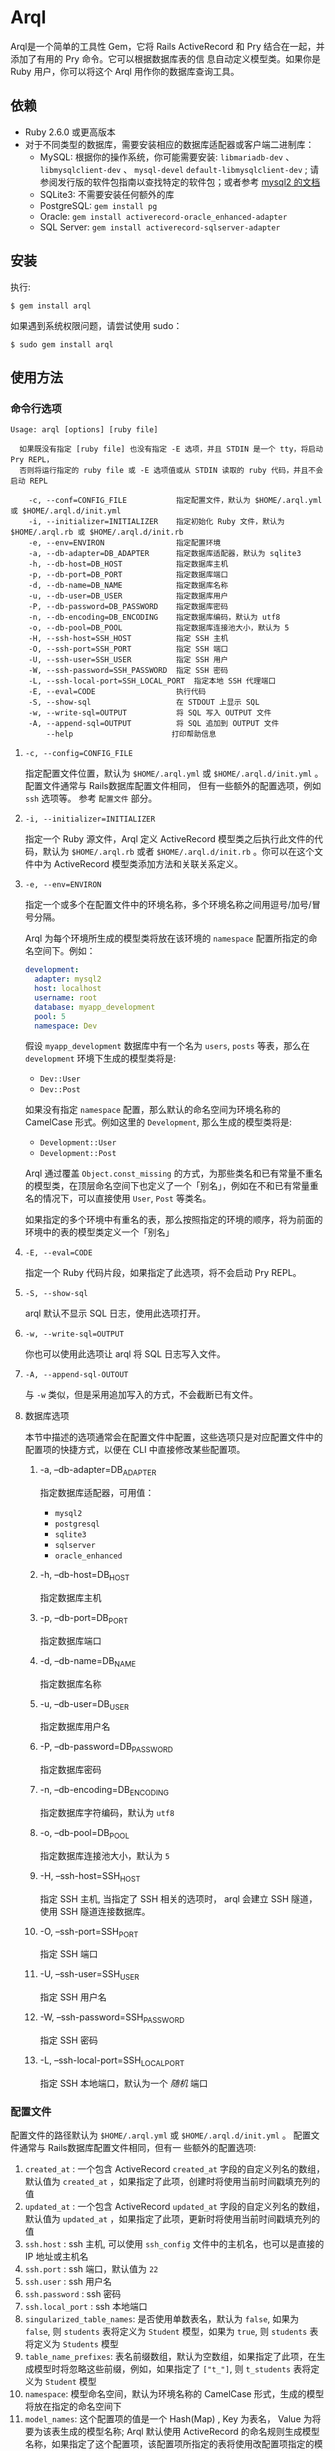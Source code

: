 * Arql
  
  Arql是一个简单的工具性 Gem，它将 Rails ActiveRecord 和 Pry 结合在一起，并添加了有用的 Pry 命令。它可以根据数据库表的信
  息自动定义模型类。如果你是 Ruby 用户，你可以将这个 Arql 用作你的数据库查询工具。

** 依赖
   
   + Ruby 2.6.0 或更高版本
   + 对于不同类型的数据库，需要安装相应的数据库适配器或客户端二进制库：
     - MySQL: 根据你的操作系统，你可能需要安装: =libmariadb-dev= 、 =libmysqlclient-dev= 、 =mysql-devel=
       =default-libmysqlclient-dev= ; 请参阅发行版的软件包指南以查找特定的软件包；或者参考 [[https://github.com/brianmario/mysql2][mysql2 的文档]]
     - SQLite3: 不需要安装任何额外的库
     - PostgreSQL: ~gem install pg~
     - Oracle: ~gem install activerecord-oracle_enhanced-adapter~
     - SQL Server: ~gem install activerecord-sqlserver-adapter~

** 安装
   
   执行:

   #+begin_example
   $ gem install arql
   #+end_example

   如果遇到系统权限问题，请尝试使用 sudo：

   #+begin_example
   $ sudo gem install arql
   #+end_example

** 使用方法
*** 命令行选项
    
    #+begin_example
    Usage: arql [options] [ruby file]

      如果既没有指定 [ruby file] 也没有指定 -E 选项，并且 STDIN 是一个 tty，将启动 Pry REPL，
      否则将运行指定的 ruby file 或 -E 选项值或从 STDIN 读取的 ruby 代码，并且不会启动 REPL

        -c, --conf=CONFIG_FILE           指定配置文件，默认为 $HOME/.arql.yml 或 $HOME/.arql.d/init.yml
        -i, --initializer=INITIALIZER    指定初始化 Ruby 文件，默认为 $HOME/.arql.rb 或 $HOME/.arql.d/init.rb
        -e, --env=ENVIRON                指定配置环境
        -a, --db-adapter=DB_ADAPTER      指定数据库适配器，默认为 sqlite3
        -h, --db-host=DB_HOST            指定数据库主机
        -p, --db-port=DB_PORT            指定数据库端口
        -d, --db-name=DB_NAME            指定数据库名称
        -u, --db-user=DB_USER            指定数据库用户
        -P, --db-password=DB_PASSWORD    指定数据库密码
        -n, --db-encoding=DB_ENCODING    指定数据库编码，默认为 utf8
        -o, --db-pool=DB_POOL            指定数据库连接池大小，默认为 5
        -H, --ssh-host=SSH_HOST          指定 SSH 主机
        -O, --ssh-port=SSH_PORT          指定 SSH 端口
        -U, --ssh-user=SSH_USER          指定 SSH 用户
        -W, --ssh-password=SSH_PASSWORD  指定 SSH 密码
        -L, --ssh-local-port=SSH_LOCAL_PORT  指定本地 SSH 代理端口
        -E, --eval=CODE                  执行代码
        -S, --show-sql                   在 STDOUT 上显示 SQL
        -w, --write-sql=OUTPUT           将 SQL 写入 OUTPUT 文件
        -A, --append-sql=OUTPUT          将 SQL 追加到 OUTPUT 文件
            --help                      打印帮助信息
    #+end_example

**** =-c, --config=CONFIG_FILE=
     
     指定配置文件位置，默认为 =$HOME/.arql.yml= 或 =$HOME/.arql.d/init.yml= 。 配置文件通常与 Rails数据库配置文件相同，
     但有一些额外的配置选项，例如 =ssh= 选项等。 参考 =配置文件= 部分。

**** =-i, --initializer=INITIALIZER=
     
     指定一个 Ruby 源文件，Arql 定义 ActiveRecord 模型类之后执行此文件的代码，默认为 =$HOME/.arql.rb= 或者
     =$HOME/.arql.d/init.rb= 。你可以在这个文件中为 ActiveRecord 模型类添加方法和关联关系定义。

**** =-e, --env=ENVIRON=
     
     指定一个或多个在配置文件中的环境名称，多个环境名称之间用逗号/加号/冒号分隔。

     Arql 为每个环境所生成的模型类将放在该环境的 =namespace= 配置所指定的命名空间下。例如：

     #+BEGIN_SRC yaml
       development:
         adapter: mysql2
         host: localhost
         username: root
         database: myapp_development
         pool: 5
         namespace: Dev
     #+END_SRC

     假设 =myapp_development= 数据库中有一个名为 =users=, =posts= 等表，那么在 =development= 环境下生成的模型类将是:

     + =Dev::User=
     + =Dev::Post=
     
     如果没有指定 =namespace= 配置，那么默认的命名空间为环境名称的 CamelCase 形式。例如这里的 =Development=, 那么生成的模型类将是:

      + =Development::User=
      + =Development::Post=

     Arql 通过覆盖 =Object.const_missing= 的方式，为那些类名和已有常量不重名的模型类，在顶层命名空间下也定义了一个「别名」，例如在不和已有常量重名的情况下，可以直接使用 =User=, =Post= 等类名。

     如果指定的多个环境中有重名的表，那么按照指定的环境的顺序，将为前面的环境中的表的模型类定义一个「别名」

**** =-E, --eval=CODE=
     
     指定一个 Ruby 代码片段，如果指定了此选项，将不会启动 Pry REPL。

**** =-S, --show-sql=
     
     arql 默认不显示 SQL 日志，使用此选项打开。

**** =-w, --write-sql=OUTPUT=
     
     你也可以使用此选项让 arql 将 SQL 日志写入文件。

**** =-A, --append-sql-OUTOUT=
     
     与 =-w= 类似，但是采用追加写入的方式，不会截断已有文件。

**** 数据库选项
     
     本节中描述的选项通常会在配置文件中配置，这些选项只是对应配置文件中的配置项的快捷方式，以便在 CLI 中直接修改某些配置项。

***** -a, --db-adapter=DB_ADAPTER
      
      指定数据库适配器，可用值：

      -  =mysql2=
      -  =postgresql=
      -  =sqlite3=
      -  =sqlserver=
      -  =oracle_enhanced=

***** -h, --db-host=DB_HOST
      
      指定数据库主机

***** -p, --db-port=DB_PORT
      
      指定数据库端口

***** -d, --db-name=DB_NAME
      
      指定数据库名称

***** -u, --db-user=DB_USER
      
      指定数据库用户名

***** -P, --db-password=DB_PASSWORD
      
      指定数据库密码

***** -n, --db-encoding=DB_ENCODING
      
      指定数据库字符编码，默认为 =utf8=

***** -o, --db-pool=DB_POOL
      
      指定数据库连接池大小，默认为 =5=

***** -H, --ssh-host=SSH_HOST
      
      指定 SSH 主机, 当指定了 SSH 相关的选项时， arql 会建立 SSH 隧道，使用 SSH 隧道连接数据库。

***** -O, --ssh-port=SSH_PORT
      
      指定 SSH 端口

***** -U, --ssh-user=SSH_USER
      
      指定 SSH 用户名

***** -W, --ssh-password=SSH_PASSWORD
      
      指定 SSH 密码

***** -L, --ssh-local-port=SSH_LOCAL_PORT
      
      指定 SSH 本地端口，默认为一个 /随机/ 端口

*** 配置文件
    
    配置文件的路径默认为 =$HOME/.arql.yml= 或 =$HOME/.arql.d/init.yml= 。 配置文件通常与 Rails数据库配置文件相同，但有一
    些额外的配置选项:

    1. =created_at= : 一个包含 ActiveRecord =created_at= 字段的自定义列名的数组，默认值为 =created_at= ，如果指定了此项，创建时将使用当前时间戳填充列的值
    2. =updated_at= : 一个包含 ActiveRecord =updated_at= 字段的自定义列名的数组，默认值为 =updated_at= ，如果指定了此项，更新时将使用当前时间戳填充列的值
    3. =ssh.host= : ssh 主机, 可以使用 =ssh_config= 文件中的主机名，也可以是直接的 IP 地址或主机名
    4. =ssh.port= : ssh 端口，默认值为 =22=
    5. =ssh.user= : ssh 用户名
    6. =ssh.password= : ssh 密码
    7. =ssh.local_port= : ssh 本地端口
    8. =singularized_table_names=: 是否使用单数表名，默认为 =false=, 如果为 =false=, 则 =students= 表将定义为 =Student= 模型，如果为 =true=, 则 =students= 表将定义为 =Students= 模型
    9. =table_name_prefixes=: 表名前缀数组，默认为空数组，如果指定了此项，在生成模型时将忽略这些前缀，例如，如果指定了 =["t_"]=, 则 =t_students= 表将定义为 =Student= 模型
    10. =namespace=: 模型命名空间，默认为环境名称的 CamelCase 形式，生成的模型将放在指定的命名空间下
    11. =model_names=: 这个配置项的值是一个 Hash(Map) , Key 为表名， Value 为将要为该表生成的模型名称; Arql 默认使用
        ActiveRecord 的命名规则生成模型名称，如果指定了这个配置项，该配置项所指定的表将使用改配置项指定的模型名称Value
        除了可以是表示模型名称的字符串外，还可以是一个字符串数组，数组的第一个元素表示模型名称，第二个元素表示为该模型创
        建的常量别名（Arql 默认也会按照一定的规则自动为生成的模型类创建别名，如果这里指定了别名，将会使用用户提供的值作
        为别名）
    12. =ignored_columns=: 一个列名的数组，在生成模型时将忽略这些列，默认为空数组

    =model_names= 配置项的例子:
    
    #+BEGIN_SRC yaml
      development:
        host: localhost
        database: test
        username: root
        model_names:
          students: Seito
          teachers: ["LaoShi", "LS"]
    #+END_SRC

    以上配置文件中，将为 =students= 表生成一个名为 =Seito= 的模型，为 =teachers= 表生成一个名为 =LaoShi= 的模型，并为该模型创建一个名为 =LS= 的常量别名;
    还会为 =students= 表生成一个别名: =S=

**** 配置文件示例
     
     #+begin_example
     default: &default
       adapter: mysql2
       encoding: utf8
       created_at: ["gmt_created"]
       updated_at: ["gmt_modified"]
       singularized_table_names: true

     local:
       <<: *default
       username: root
       database: blog
       password:
       table_name_prefixes: ["t_"]
       socket: /tmp/mysql.sock
       namespace: B

     dev:
       <<: *default
       host: devdb.mycompany.com
       port: 3306
       username: root
       password: 123456
       database: blog
       table_name_prefixes: ["t_"]
       namespace: B
       ssh:
         host: dev.mycompany.com
         port: 22
         user: deploy
         password: 12345678
         local_port: 3307
     #+end_example

     示例中定义了一个通用的配置项 =default= ，以及两个具体的数据库环境 =local= 和 =dev= 。 =local= 和 =dev= 同 =<<:
     *default= 的方式继承了 =default= 的配置项。
     
     执行命令 =arql -e dev= 时，arql 会使用配置文件中的 =dev= 配置; 执行命令 =arql -e local= 时，arql 会使用配置文件中的
     =local= 配置。

     =dev= 环境使用了 SSH 隧道，连接到 =devdb.mycompany.com= 数据库时，会先建立一个 SSH 隧道到 =dev.mycompany.com= ，然
     后通过 SSH 隧道连接到数据库。

*** 作为 REPL 使用
    
    如果既没有指定 =[ruby file]= 也没有指定 =-E= 选项，并且 STDIN 是一个 =tty= ，arql 会启动一个 Pry REPL。例如执行：

    #+BEGIN_EXAMPLE
      arql -e dev
    #+END_EXAMPLE
    

    Arql 提供了一些 Pry 命令：

**** =info=
     
     =info= 命令打印当前的数据库连接信息和 SSH 代理信息，例如：

     #+begin_example
     my_env Database Connection Information:
         Host:
         Port:
         Username:  root
         Password:
         Database:  test
         Adapter:   mysql2
         Encoding:  utf8
         Pool Size: 5
     #+end_example

     =info= 默认显示指定的所有环境的连接信息，如果只想显示当前环境的连接信息， =info= 命令接受一个正则表达式参数，只显示匹配的环境信息，例如：

     #+BEGIN_EXAMPLE
      info .*dev
     #+END_EXAMPLE

**** =m= 或者 =l=
     
     =m= （或者 =l= ） 命令打印所有表名及对应的模型类名和缩写类名，例如：
     
     #+begin_example
    +--------------------+------------------+------+---------+
    | Table Name         | Model Class      | Abbr | Comment |
    +--------------------+------------------+------+---------+
    | post               | Post             | P    | 帖子    |
    | org                | Org              | O    | 组织    |
    | user_org           | UserOrg          | UO   |         |
    | student            | Student          | S    | 学生    |
    | course             | Course           | C    |         |
    | score              | Score            | S2   |         |
    | users              | Users            | U    |         |
    | posts              | Posts            | P2   |         |
    | authors            | Authors          | A    |         |
    +--------------------+------------------+------+---------+
     #+end_example

     其中：

     - =Table Name= : 表名
     - =Model Class= : 模型类名
     - =Abbr= : 缩写类名
     - =Comment= : 注释

     =m= / =l= 命令三个可选的选项:

     + =-e=, =--env= : 指定环境，正则表达式，只显示匹配的环境下的表名，默认显示所有环境
     + =-f=, =--format= : 输出格式:
       - =terminal= : 默认的表格格式
       - =md= : markdown 表格格式
       - =org= : org mode 表格格式
       - =sql= : 输出 create table SQL
     + =-c=, =--column= : 正则表达式，列出字段，而不是表，按照字段名或字段注释筛选

     =m= / =l= 命令还可以接受一个可选的正则表达式参数，只显示(按照表名或表注释)匹配的表的信息，例如：

     #+BEGIN_EXAMPLE
       l  # 显示所有表的信息
       l ^post  # 只显示表名以 post 开头的表的信息
       l -e dev -f md  # 显示 dev 环境下的表信息，并以 markdown 格式输出
       l -c no|num  # 只显示字段名、字段注释中包含 no 或 num 的字段信息
     #+END_EXAMPLE

**** =show-sql= / =hide-sql=
     
     这对命令可以切换 Pry REPL 中 SQL 日志的显示。

     默认情况下，SQL 日志是不显示的:

     #+begin_example
     ARQL@demo247(main) [2] ❯ Student.count
     => 0
     #+end_example

     而打开 SQL 日志后，会显示每次执行的 SQL 语句:

     #+begin_example
     ARQL@demo247(main) [3] ❯ show-sql
     ARQL@demo247(main) [4] ❯ Student.count
     D, [2024-04-07T13:31:32.053903 #20440] DEBUG -- :   Student Count (29.8ms)  SELECT COUNT(*) FROM `student`
     => 0
     #+end_example

**** =reconnect=
     
     =reconnect= 命令用于重新连接当前的数据库连接。当因网络原因导致连接断开时，可以使用该命令重新连接。重新连接，当前的
     Pry 会话中的对象不会丢失。 =reconnect= 首先会判断当前连接是否还是有效的，如果是有效的，则不会重新连接；如果
     =reconnect= 对连接的有效性判断错误，可以使用 =reconnect!= 命令强制重新连接。

**** =redefine=
     
     =redefine= 命令用于重新定义 ActiveRecord 模型类，根据数据库表的信息重新生成模型类。对于在 =init.rb= 中添加了新的关
     系定义，想使新定义的关系在当前 Pry 会话中生效，可以使用 =redefine= 命令。

**** =sandbox-enter= 和 =sandbox-quit=

     =sandbox-enter= 命令用于开启沙盒模式。在沙盒模式下，所有的数据库操作都会在事务中执行，该事务不会自动提交，退出沙盒模式时，会自动回滚事务。

     1. 开启沙盒模式:
        #+begin_example
          ARQL@demo247(main) [6] ❯ sandbox-enter
          ARQL@demo247 [sandbox] (main) [7] ❯ 
        #+end_example
     2. 退出沙盒模式:
        #+begin_example
          ARQL@demo247 [sandbox] (main) [7] ❯ sandbox-quit
        #+end_example
     
*** 作为代码解释器使用
    
    如果指定了一个 Ruby 文件作为命令行参数，或者使用了 =-E= 选项，或者 STDIN 不是一个 =tty= ，那么 Arql 不会启动 Pry,而是直
    接执行指定的文件或代码片段（或从标准输入读取代码）。在执行代码片段之前，会先加载模型类定义。你可以把这种用法看作类似
    是 =rails= 的 =runner= 子命令。
    
**** 使用 =-E= 选项

      通过 =-E= 选项可以直接执行代码片段，而不启动 Pry:
  
      #+begin_example
      $ arql -e dev -E 'puts Person.count'
      #+end_example

**** 指定 Ruby 文件作为命令行参数

      通过指定 Ruby 文件作为命令行参数，可以直接执行 Ruby 文件中的代码:

      =test.rb=:

      #+BEGIN_SRC ruby
        puts Person.count
      #+END_SRC
  
      #+begin_example
      $ arql -e dev test.rb
      #+end_example

**** 从标准输入读取代码

      从标准输入读取代码，可以直接执行代码片段:

      #+begin_example
      $ echo 'puts Person.count' | arql -e dev
      #+end_example

** 额外的扩展方法
*** 命名空间模块的模块方法
**** =q=

     =q= 用于执行 SQL 查询
      
     #+begin_example
     ARQL ❯ rs = Blog::q 'select count(0) from person;'
     => #<ActiveRecord::Result:0x00007fd1f8026ad0 @column_types={}, @columns=["count(0)"], @hash_rows=nil, @rows=[[11]]>
     ARQL ❯ rs.rows
     => [[11]]
     #+end_example
**** =models=

      =models= 返回该命名空间下的所有模型类
  
      #+begin_example
      ARQL ❯ Blog::models
      => [Blog::Person(id: integer, name: string, age: integer, created_at: datetime, updated_at: datetime), Blog::Post(id: integer, title: string, content: text, created_at: datetime, updated_at: datetime)]
      #+end_example
     
**** =tables=

     =tables= 返回该命名空间下的所有表名

      #+begin_example
      ARQL ❯ Blog::tables
      => ["people", "posts"]
      #+end_example
     
**** =model_names=

      =model_names= 返回该命名空间下的所有模型类的名称
  
        #+begin_example
        ARQL ❯ Blog::model_names
        => ["Demo::Person", "Demo::Post"]
        #+end_example
     
**** =create_table=

      =create_table= 用于在该命名空间所对应的环境中创建表

      #+begin_example
      ARQL ❯ Blog::create_table :people do |t|
      ARQL ❯   t.string :name
      ARQL ❯   t.integer :age
      ARQL ❯   t.timestamps
      ARQL ❯ end
      #+end_example
     
**** =dump=

      =dump= 通过 =mysqldump= 将该命名空间对应的数据库导出到指定的文件中

      #+begin_example
      ARQL ❯ Blog::dump('~/data/blog.sql')
      #+end_example
     
*** 模型的类方法
    
    Pry 内建了 =show-source= (别名 =$= ) 和 =show-doc= （别名 =?= ）命令，可以查看方法的源码和文档。可以通过 =show-doc= 查看方法的文档。例如：

    #+BEGIN_EXAMPLE
     ARQL ❯ ? Student.add_column
    #+END_EXAMPLE
     
**** =to_create_sql=
     
     可以在任何 ActiveRecord 模型类上调用 =to_create_sql= 方法，获取该模型类对应的表的创建 SQL 语句。

     #+begin_example
     ARQL@demo247(main) [16] ❯ puts Blog::Post.to_create_sql
     D, [2024-04-07T14:15:11.106693 #20440] DEBUG -- :   SQL (24.9ms)  show create table post
     CREATE TABLE `post` (
       `id` int(10) unsigned NOT NULL AUTO_INCREMENT COMMENT 'ID',
       `name` varchar(256) DEFAULT NULL,
       `gender` varchar(256) DEFAULT NULL,
       `phone` varchar(256) DEFAULT NULL,
       `id_no` varchar(256) DEFAULT NULL,
       `note` varchar(256) DEFAULT NULL,
       `gmt_created` datetime NOT NULL COMMENT '创建时间',
       `gmt_modified` datetime NOT NULL COMMENT '最后修改时间',
       PRIMARY KEY (`id`),
       KEY `index_post_on_name` (`name`)
     ) ENGINE=InnoDB AUTO_INCREMENT=83 DEFAULT CHARSET=utf8mb4 COLLATE=utf8mb4_general_ci
     #+end_example

**** =t=

     =t= 类方法用于打印模型类的表结构
     
     执行 =Blog::Person.t= 命令会打印 =person= 表的定义信息：

     #+begin_example
     Table: person
     +----|------------|------------------|-----------|-------|-----------|-------|---------|----------|---------+
     | PK | Name       | SQL Type         | Ruby Type | Limit | Precision | Scale | Default | Nullable | Comment |
     +----|------------|------------------|-----------|-------|-----------|-------|---------|----------|---------+
     | Y  | id         | int(11) unsigned | integer   | 4     |           |       |         | false    |         |
     |    | name       | varchar(64)      | string    | 64    |           |       |         | true     |         |
     |    | age        | int(11)          | integer   | 4     |           |       |         | true     |         |
     |    | gender     | int(4)           | integer   | 4     |           |       |         | true     |         |
     |    | grade      | int(4)           | integer   | 4     |           |       |         | true     |         |
     |    | blood_type | varchar(4)       | string    | 4     |           |       |         | true     |         |
     +----|------------|------------------|-----------|-------|-----------|-------|---------|----------|---------+
     #+end_example

     =t= 接受一个可选的 =format= 命名参数，可选值为：

     + =md=
     + =org=
     + =sql=
     + =terminal= (默认值)

     例如：

      #+begin_example
      ARQL ❯ Blog::Person.t :sql
      #+end_example

      输出：

      #+begin_example
      CREATE TABLE `person` (
        `id` int(11) unsigned NOT NULL AUTO_INCREMENT COMMENT 'ID',
        `name` varchar(64) DEFAULT NULL,
        `age` int(11) DEFAULT NULL,
        `gender` int(4) DEFAULT NULL,
        `grade` int(4) DEFAULT NULL,
        `blood_type` varchar(4) DEFAULT NULL,
        PRIMARY KEY (`id`)
      ) ENGINE=InnoDB DEFAULT CHARSET=utf8mb4 COLLATE=utf8mb4_general_ci COMMENT='人员表';
      #+end_example
     
**** =v=

     =v= 类方法用于和 Emacs 的 org babel 集成，可以在 org 文件中直接调用 =v= 方法，获取模型类的表结构。

      例如：

      #+begin_example
      ARQL ❯ Blog::Post.v
      #+end_example

      输出：

      #+BEGIN_EXAMPLE
        ARQL@demo247(main) [10] ❯ Demo::Post.v
        => [["PK", "Name", "SQL Type", "Ruby Type", "Limit", "Precision", "Scale", "Default", "Nullable", "Comment"],
         nil,
         ["Y", "id", "int(10) unsigned", :integer, 4, "", "", "", false, "ID"],
         ["", "name", "varchar(256)", :string, 256, "", "", "", true, ""],
         ["", "gender", "varchar(256)", :string, 256, "", "", "", true, ""],
         ["", "phone", "varchar(256)", :string, 256, "", "", "", true, ""],
         ["", "id_no", "varchar(256)", :string, 256, "", "", "", true, ""],
         ["", "note", "varchar(256)", :string, 256, "", "", "", true, ""],
         ["", "gmt_created", "datetime", :datetime, "", 0, "", "", false, "创建时间"],
         ["", "gmt_modified", "datetime", :datetime, "", 0, "", "", false, "最后修改时间"],
         ["", "sasa", "varchar(255)", :string, 255, "", "", "", true, ""]]
      #+END_EXAMPLE
     
**** =vd=

     使用 =visidata= 显示表结构
**** =table_comment=

     返回该模型的表注释

      例如：

      #+begin_example
      ARQL ❯ Blog::Post.table_comment
      #+end_example

      输出：

      #+begin_example
      "文章表"
      #+end_example
     
**** 添加字段 =add_column=
     #+BEGIN_EXAMPLE
       Blog::Student.add_column :note, :text, comment: '备注'
     #+END_EXAMPLE
      
**** 修改字段 =change_column=
     #+BEGIN_EXAMPLE
       Blog::Student.change_column :note, :string, comment: '备注'
     #+END_EXAMPLE

**** 删除字段 =remove_column=
     #+BEGIN_EXAMPLE
       Blog::Student.remove_column :note
     #+END_EXAMPLE

**** 添加索引 =add_index=
     #+BEGIN_EXAMPLE
       Blog::Student.add_index :name
       Blog::Student.add_index [:branch_id, :party_id], unique: true, name: 'by_branch_party'
     #+END_EXAMPLE

**** 修改字段注释 =change_column_comment=
     #+BEGIN_EXAMPLE
       Blog::Student.change_column_comment :note, '备注'
     #+END_EXAMPLE

**** 修改字段默认值 =change_column_default=
     #+BEGIN_EXAMPLE
       Blog::Student.change_column_default :note, '默认值'
     #+END_EXAMPLE
      
**** 修改字段名称 =rename_column=
     #+BEGIN_EXAMPLE
       Blog::Student.rename_column :note, :remark
     #+END_EXAMPLE

**** 修改表名 =rename_table=
     #+BEGIN_EXAMPLE
       Blog::Student.rename_table :seitou
     #+END_EXAMPLE

**** 修改表注释 =change_table_comment=
     #+BEGIN_EXAMPLE
       Blog::Student.change_table_comment from: '', to: '学生表'
     #+END_EXAMPLE

**** 删除表 =drop_table=
     #+BEGIN_EXAMPLE
       Blog::Student.drop_table
     #+END_EXAMPLE

**** 删除索引 =remove_index=
     #+BEGIN_EXAMPLE
       Blog::Student.remove_index :age
       Blog::Student.remove_index name: 'by_branch_party'
     #+END_EXAMPLE
      
**** 查询表注释 =table_comment=
     #+BEGIN_EXAMPLE
       Blog::Student.table_comment
     #+END_EXAMPLE

**** 列出表的索引 =indexes=
     #+BEGIN_EXAMPLE
       Blog::Student.indexes
     #+END_EXAMPLE

*** 模型的实例方法
**** =t=
     
     =t= 除了可以作为类方法在 ActiveRecord 模型类上调用，也可以作为实例方法在 ActiveRecord 模型实例对象上调用。

     #+begin_example
     ARQL ❯ Person.last.t
     +----------------|-----------------|------------------|---------+
     | Attribute Name | Attribute Value | SQL Type         | Comment |
     +----------------|-----------------|------------------|---------+
     | id             | 11              | int(11) unsigned |         |
     | name           | Jackson         | varchar(64)      |         |
     | age            | 30              | int(11)          |         |
     | gender         | 2               | int(4)           |         |
     | grade          | 2               | int(4)           |         |
     | blood_type     | AB              | varchar(4)       |         |
     +----------------|-----------------|------------------|---------+
     #+end_example

     =t= 方法可以接受以下两个选项：

     + =:compact= 选项，用于指定是否紧凑显示，值可以是 =true= 或 =false= ，如果启用紧凑显示，那些值全部为 =NULL= 的列将不
       会显示，这对于查看那些数据稀疏的表很有帮助，例如：
       #+BEGIN_EXAMPLE
        Person.last.t(compact: true)
        Student.where(condition).t(compact: false)
       #+END_EXAMPLE
     + =:format= 选项，用于指定输出格式，值可以是:
       - =:terminal= 默认的输出格式，适合在终端中查看
       - =:org= org-mode 表格格式
       - =:md= markdown 表格格式
         
**** =to_insert_sql= / =to_upsert_sql=
     
     可以在任何 ActiveRecord 模型实例上调用 =to_insert_sql= / =to_upsert_sql= 方法，获取该对象的插入或更新 SQL 语句。
     这两个方法也可以在包含 ActiveRecord 模型实例对象的数组对象上调用。

     #+begin_example
     ARQL ❯ Person.all.to_a.to_insert_sql
     => "INSERT INTO `person` (`id`,`name`,`age`,`gender`,`grade`,`blood_type`) VALUES (1, 'Jack', 30, NULL, NULL, NULL), (2, 'Jack', 11, 1, NULL, NULL), (3, 'Jack', 12, 1, NULL, NULL), (4, 'Jack', 30, 1, NULL, NULL), (5, 'Jack', 12, 2, NULL, NULL), (6, 'Jack', 2, 2, 2, NULL), (7, 'Jack', 3, 2, 2, NULL), (8, 'Jack', 30, 2, 2, 'AB'), (9, 'Jack', 30, 2, 2, 'AB'), (10, 'Jack', 30, 2, 2, 'AB'), (11, 'Jackson', 30, 2, 2, 'AB') ON DUPLICATE KEY UPDATE `id`=`id`;"
     #+end_example

**** =v=
     
     =v= 方法用于与 Emacs org babel 集成。
     
***** =v= 作为模型类的实例方法
     
      在任何 ActiveRecord 模型实例对象上调用 =v= 方法，可以打印一个数组，数组的第一个元素是 =['Attribute Name',
      'Attribute Value', 'SQL Type', 'Comment']= ，第二个元素是 =nil= ，剩下的元素是对象的属性名和值。在Emacs org-mode
      中，如果 =:result= 类型是 =value= （默认值），这个返回值会被渲染成一个漂亮的表格。

      #+begin_example
      ARQL ❯ Person.last.v
      => [["Attribute Name", "Attribute Value", "SQL Type", "Comment"],
       nil,
       ["id", 11, "int(11) unsigned", ""],
       ["name", "Jackson", "varchar(64)", ""],
       ["age", 30, "int(11)", ""],
       ["gender", 2, "int(4)", ""],
       ["grade", 2, "int(4)", ""],
       ["blood_type", "AB", "varchar(4)", ""]]
      #+end_example

***** 只包含模型实例的数组
      #+begin_example
      ARQL ❯ Person.all.to_a.v
      => [["id", "name", "age", "gender", "grade", "blood_type"],
       nil,
       [1, "Jack", 30, nil, nil, nil],
       [2, "Jack", 11, 1, nil, nil],
       [3, "Jack", 12, 1, nil, nil],
       [4, "Jack", 30, 1, nil, nil],
       [5, "Jack", 12, 2, nil, nil],
       [6, "Jack", 2, 2, 2, nil],
       [7, "Jack", 3, 2, 2, nil],
       [8, "Jack", 30, 2, 2, "AB"],
       [9, "Jack", 30, 2, 2, "AB"],
       [10, "Jack", 30, 2, 2, "AB"],
       [11, "Jackson", 30, 2, 2, "AB"]]
      #+end_example

***** 只包含同构 Hash 对象的数组
     
      #+begin_example
      ARQL ❯ arr = [{name: 'Jack', age: 10}, {name: 'Lucy', age: 20}]
      => [{:name=>"Jack", :age=>10}, {:name=>"Lucy", :age=>20}]
      ARQL ❯ arr.v
      => [[:name, :age], nil, ["Jack", 10], ["Lucy", 20]]
      #+end_example

      
**** =dump=

     将实例对象导出为 =INSERT= SQL 语句，见下文 「dump 数据」章节

**** =write_excel= / =write_csv=

      将实例对象导出为 Excel 或 CSV 文件，见下文 「读写 Excel 和 CSV 文件」章节
     
*** =ActiveRecord::Relation= / =ActiveRecord::Result= / =Ransack::Search= / =Array= 上的一些通用扩展方法
     =ActiveRecord::Relation= / =ActiveRecord::Result= / =Ransack::Search= 在逻辑上都可以看成是数组，所以这些方法都可以在这些对象上调用：
**** =t=
     
     =t= 方法还可以在包含 ActiveRecord 实例的数组上调用，也可以在 =ActiveRecord::Relation= / =ActiveRecord::Result= / =Ransack::Search= 对象上调用。

     #+begin_example
     ARQL ❯ Person.last(2).t
      +----+----------+--------+----------------------------------+-------+------+---------------------------+---------------------------+
      | id | name     | gender | id_no                            | phone | note | gmt_created               | gmt_modified              |
      +----+----------+--------+----------------------------------+-------+------+---------------------------+---------------------------+
      | 90 | Zhangsan | M      | f09288fb381cc47dd2e56389cf15f0bf |       |      | 2021-04-26 15:32:05 +0800 | 2021-04-26 15:32:05 +0800 |
      | 91 | Lisi     | F      | fb6fea4b23b1d3c54739774946246e4c |       |      | 2021-04-26 15:32:05 +0800 | 2021-04-26 15:32:05 +0800 |
      +----+----------+--------+----------------------------------+-------+------+---------------------------+---------------------------+
     #+end_example

     作为数组和「类数组」对象实例方法时, =t= 方法可以接受多个用于过滤属性的参数，参数的类型可以是：

     + 字符串或 Symbol，对属性进行字面量匹配
     + 正则表达式，对属性进行正则匹配

     例如, 只显示 =name=, =gender= 以及所有名称包含 =time= 字样的属性：

      #+begin_example
      ARQL ❯ Person.last(2).t('name', :gender, /time/i)
      #+end_example
      
      作为数组和「类数组」对象的实例方法的 =t= 还可以接受以下三个选项:

     + =:except= 选项，用于指定不显示的属性名，值可以是字符串或正则表达式，例如：
       #+BEGIN_EXAMPLE
        Person.last(10).t(except: 'id')
        Student.where(condition).t(except: /id|gender/)
       #+END_EXAMPLE
     + =:compact= 选项，用于指定是否紧凑显示，值可以是 =true= 或 =false= ，如果启用紧凑显示，那些值全部为 =NULL= 的列将不
       会显示，这对于查看那些数据稀疏的表很有帮助，例如：
       #+BEGIN_EXAMPLE
        Person.last(10).t(compact: true)
        Student.where(condition).t(compact: false)
       #+END_EXAMPLE
     + =:format= 选项，用于指定输出格式，值可以是:
       - =:terminal= 默认的输出格式，适合在终端中查看
       - =:org= org-mode 表格格式
       - =:md= markdown 表格格式

**** =v=
     =v= 方法用于与 Emacs org babel 集成。
     
      #+begin_example
      ARQL ❯ Person.last.v
      => [["Attribute Name", "Attribute Value", "SQL Type", "Comment"],
       nil,
       ["id", 11, "int(11) unsigned", ""],
       ["name", "Jackson", "varchar(64)", ""],
       ["age", 30, "int(11)", ""],
       ["gender", 2, "int(4)", ""],
       ["grade", 2, "int(4)", ""],
       ["blood_type", "AB", "varchar(4)", ""]]
      #+end_example
**** =vd=

     使用 =visidata= 显示「数组」数据
     
**** =write_csv= / =write_excel=

      =write_csv= 和 =write_excel= 用于将「数组」数据导出为 CSV 或 Excel 文件，见下文 「读写 Excel 和 CSV 文件」章节
     
**** =dump=

      =dump= 方法用于将 ActiveRecord::Relation / ActiveRecord::Result / Ransack::Search 对象导出为 INSERT SQL 语句，见下文 「dump 数据」章节
     
*** =Kernel= 扩展方法

    下列对应某种 DDL 操作的方法，在使用时都有一个限制：如果连接了多个环境，那么在调用这些方法时，必须通过 =:env= 选项指定环境名。例如：

    #+BEGIN_SRC ruby
        create_table :users, env: 'development', comment: '用户表' do |t|
          t.string :name, comment: '姓名'
          t.integer :age, comment: '年龄'
        end
    #+END_SRC
     
**** 创建表 =create_table=
     #+BEGIN_EXAMPLE
       create_table :post, id: false, primary_key: :id do |t|
         t.column :id, :bigint, precison: 19, comment: 'ID'
         t.column :name, :string, comment: '名称'
         t.column :gmt_created, :datetime, comment: '创建时间'
         t.column :gmt_modified, :datetime, comment: '最后修改时间'
       end
     #+END_EXAMPLE
**** 创建多对多关系的中间表 =create_join_table=
     #+BEGIN_EXAMPLE
       create_join_table :products, :categories do |t|
         t.index :product_id
         t.index :category_id
       end
     #+END_EXAMPLE
**** 删除表 =drop_table=
     #+BEGIN_EXAMPLE
       drop_table :post
     #+END_EXAMPLE
**** 删除多对多关系的中间表 =drop_join_table=
     #+BEGIN_EXAMPLE
       drop_join_table :products, :categories
     #+END_EXAMPLE
**** 修改表名 =rename_table=
     #+BEGIN_EXAMPLE
       rename_table :post, :posts
     #+END_EXAMPLE
      
       
**** =models=

     返回将所有环境命名空间下的模型类

**** =table_names=

      返回所有环境下的表名

**** =model_names=

      返回所有环境下的模型类名

**** =q=

     如果只指定了一个环境，那么可以直接使用 =q= 方法来执行原生 SQL 查询，而不需要在 =q= 前面指定命名空间模块，如 =Blog::q=

*** 其它扩展方法
**** JSON 转换和格式化
     
     在任何对象上调用 =j= 方法，可以得到 JSON 格式的字符串，调用 =jj= 方法可以得到格式化后的 JSON 字符串。

     使用 =jp= 方法打印 JSON，使用 =jjp= 方法打印格式化后的 JSON。

**** =String=
     
***** =Srting#p=

      =p= 方法的定义如下：

      #+begin_example
      class String
        def p
          puts self
        end
      end
      #+end_example

      =​"hello".p= 等价于 =puts "hello"​= 。

***** =String#parse=

      对于一个表示文件路径的字符串，可以调用 =parse= 方法通过文件路径中的后缀名来分别对 Excel、CSV、JSON 文件进行解析。

      #+BEGIN_EXAMPLE
        excel = 'path/to/excel.xlsx'.parse
        csv = 'path/to/csv.csv'.parse
        json = 'path/to/json.json'.parse
      #+END_EXAMPLE
      
**** =ID=

     Arql 提供了一个 =ID= 类，用来生成雪花算法 ID 和 UUID。

     #+BEGIN_EXAMPLE
       id = ID.long # 生成一个雪花算法 ID 
       id = ID.uuid # 生成一个 UUID
     #+END_EXAMPLE

*** 读写 Excel 和 CSV 文件

    Arql 集成了 =roo= 和 =caxlsx= 两个 Excel 库，提供了用于解析和生成 Excel 文件的方法。同时，Arql 也提供了用于读写 CSV 文件的方法。
     
**** 解析 Excel

     Arql 为 =Kernel= 模块添加了 =parse_excel= 方法，可以用来解析 Excel 文件。例如：

     #+BEGIN_EXAMPLE
       ARQL ❯ parse_excel 'path/to/excel.xlsx'
     #+END_EXAMPLE

     文件路径中可以使用 =~/= 表示用户的主目录，Arql 会自动展开。

      
     也可以在一个表示文件路径的 =String= 对象上调用 =parse_excel= 方法：

     #+BEGIN_EXAMPLE
       ARQL ❯ 'path/to/excel.xlsx'.parse_excel
     #+END_EXAMPLE

     =parse_excel= 方法会返回一个 =Hash= 对象，Key 为 Sheet 名称，Value 为 Sheet 的数据，Value 是一个二维数组。例如：

     #+BEGIN_EXAMPLE
       {
         'Sheet1' => [
           ['A1', 'B1', 'C1'],
           ['A2', 'B2', 'C2'],
           ['A3', 'B3', 'C3']
         ],
         'Sheet2' => [
           ['A1', 'B1', 'C1'],
           ['A2', 'B2', 'C2'],
           ['A3', 'B3', 'C3']
         ]
       }
     #+END_EXAMPLE
      
**** 生成 Excel
      
     Arql 为 =Hash= / =Array= / =ActiveRecord::Relation= / =ActiveRecord::Base= 对象添加了 =write_excel= 方法，可以用来
     生成 Excel 文件:

***** 从 =Hash= 对象生成 Excel

      #+BEGIN_EXAMPLE
        ARQL ❯ obj.write_excel 'path/to/excel.xlsx'
      #+END_EXAMPLE

      =Hash#write_excel= 要求 Hash 对象 Key 是 Sheet 名称，Value 是 Sheet 的数据，Value 的类型可以是：

      + 一个数组，数组的元素可以是：
        + 一个数组，表示一行数据
        + 一个 Hash 对象，表示一行数据，Key 是列名，Value 是列值
        + 一个 ActiveRecord::Base 对象，表示一行数据
      + 一个 Hash 对象，一共包含两个键值对：
        + =:fields=, 一个数组，表示列名
        + =:data=, 一个二维数组，表示数据

***** 从 =Array= 对象生成 Excel

       #+BEGIN_EXAMPLE
         ARQL ❯ obj.write_excel 'path/to/excel.xlsx', :name, :age, :gender, sheet_name: '订单数据'
       #+END_EXAMPLE

       其中：

       + =:name, :age, :gender= 这几个参数是列名，如果不指定，会根据数组的第一个元素来确定列名：
         - 如果元素是 =ActiveRecord::Base= 对象，会使用对象的全部属性名（即数据库字段列表）作为列名
         - 如果元素是 =Hash= 对象，会使用 =Hash= 的 全部 Key 作为列名
       + =sheet_name= 指定 Sheet 名称，如果不指定，会使用默认的 Sheet 名称 =Sheet1=
  
       =Array= 对象的每一个元素表示一行数据， =Array#write_excel= 要求 Array 对象每个元素：
        
       + 一个 =ActiveRecord::Base= 对象
       + 一个 =Hash= 对象，表示一行数据，Key 是列名，Value 是列值
       + 一个数组，表示一行数据
       
***** 从 =ActiveRecord::Base= 对象生成 Excel

       #+BEGIN_EXAMPLE
         ARQL ❯ Student.find(123).write_excel 'path/to/excel.xlsx', sheet_name: '学生数据'
       #+END_EXAMPLE

       =ActiveRecord::Base= 的 =write_excel= 对象实际上就是把这个 =ActiveRecord::Base= 对象包装成一个只有一个元素的 =Array= 对
       象，然后调用 =Array= 的 =write_excel= 方法。
       
***** 从 =ActiveRecord::Relation= 对象生成 Excel

       #+BEGIN_EXAMPLE
         ARQL ❯ Student.where(gender: 'M').write_excel 'path/to/excel.xlsx', sheet_name: '男学生'
       #+END_EXAMPLE

       =ActiveRecord::Relation= 的 =write_excel= 对象实际上就是把这个 =ActiveRecord::Relation= 对象转换成一个 =Array= 对象，然
       后调用 =Array= 的 =write_excel= 方法。
       
**** 解析 CSV

     Arql 提供了 =parse_csv= 方法，可以用来解析 CSV 文件：

     #+BEGIN_EXAMPLE
       ARQL ❯ parse_csv 'path/to/csv.csv'
     #+END_EXAMPLE

     =parse_csv= 方法返回一个标准库中的 CSV 对象。

     =parse_csv= 可以有以下选项参数：

     - =encoding=, 指定 CSV 文件的编码，默认是 =UTF-16= (with BOM)
     - =headers=, 指定是否包含表头，默认是 =false=
     - =col_sep=, 指定列分隔符，默认是 =\t=
     - =row_sep=, 指定行分隔符，默认是 =\r\n=

     （以上默认值实际就是 Microsoft Office Excel 保存 CSV 文件时默认使用的配置）

     也可以在一个表示文件路径的 =String= 对象上调用 =parse_csv= 方法：

     #+BEGIN_EXAMPLE
       ARQL ❯ 'path/to/csv.csv'.parse_csv
     #+END_EXAMPLE
      
**** 生成 CSV
     Arql 为 =Array= / =ActiveRecord::Relation= / =ActiveRecord::Base= 对象添加了 =write_csv= 方法，可以用来生成 CSV 文件:
      
***** 从 =Array= 对象生成 CSV

       #+BEGIN_EXAMPLE
         ARQL ❯ obj.write_csv 'path/to/csv.csv', :name, :age, :gender, sheet_name: '订单数据'
       #+END_EXAMPLE

       用法和 =Array= 对象的 =write_excel= 方法类似。
          
        
***** 从 =ActiveRecord::Base= 对象生成 CSV

      #+BEGIN_EXAMPLE
        ARQL ❯ Student.find(123).write_csv 'path/to/csv.csv', sheet_name: '学生数据'
      #+END_EXAMPLE

      用法和 =ActiveRecord::Base= 对象的 =write_excel= 方法类似。

***** 从 =ActiveRecord::Relation= 对象生成 CSV

      #+BEGIN_EXAMPLE
        ARQL ❯ Student.where(gender: 'M').write_csv 'path/to/csv.csv', sheet_name: '男学生'
      #+END_EXAMPLE

      用法和 =ActiveRecord::Relation= 对象的 =write_excel= 方法类似。

*** dump 数据

    注意： 仅支持 MySQL 数据库

    Arql 为 =Array= / =ActiveRecord::Base= / =ActiveRecord::Relation= 等对象添加了 =dump= 方法，可以用来导出数据到 SQL 文件：
     
     
**** 从 Array 对象导出数据

      #+BEGIN_EXAMPLE
        ARQL ❯ obj.dump 'path/to/dump.sql', batch_size: 5000
      #+END_EXAMPLE

      =Array= 对象的每一个元素必须是一个 =ActiveRecord::Base= 对象
       
      =batch_size= 参数指定每个批次查询出的数据，默认值为 500

**** 从 ActiveRecord::Base 对象导出数据

       #+BEGIN_EXAMPLE
         ARQL ❯ Student.find(123).dump 'path/to/dump.sql', batch_size: 5000
       #+END_EXAMPLE
  
       =ActiveRecord::Base= 对象的 =dump= 方法实际上就是把这个 =ActiveRecord::Base= 对象包装成一个只有一个元素的 =Array= 对象，然后调用 =Array= 的 =dump= 方法。

**** 从 ActiveRecord::Relation 对象导出数据

       #+BEGIN_EXAMPLE
         ARQL ❯ Student.where(gender: 'M').dump 'path/to/dump.sql', batch_size: 5000
       #+END_EXAMPLE

       =ActiveRecord::Relation= 的 =dump= 对象实际上就是把这个 =ActiveRecord::Relation= 对象转换成一个 =Array= 对象，然后调用 =Array= 的 =dump= 方法。

**** 调用 ActiveRecord::Base 的 dump 类方法

       #+BEGIN_EXAMPLE
         ARQL ❯ Student.dump 'path/to/dump.sql', no_create_table: false
       #+END_EXAMPLE

       这个方法会通过 =mysqldump= 命令 把 =Student= 表中的所有数据导出到 SQL 文件中。

       =no_create_table= 参数指定是否在 SQL 文件中包含创建表的语句，默认值为 =false= 。

        
*** Plot

    Arql 集成了 Ruby 的 =youplot= 库，为 =Array= 添加了一些可以用来绘制图表的方法：

    + =barplot=
    + =countplot=
    + =histo=
    + =lineplot=
    + =lineplots=
    + =scatter=
    + =density=
    + =boxplot=
     
    示例： 

    数量统计图：
     
    #+BEGIN_EXAMPLE
      ARQL@demo247(main) [44] ❯ Student.pluck(:gender)
      => ["M", "M", "M", "M", "M", "M", "M", "F", "M", "F", "M", "M", "M", "M", "M"]
      ARQL@demo247(main) [45] ❯ Student.pluck(:gender).countplot
           ┌                                        ┐ 
         M ┤■■■■■■■■■■■■■■■■■■■■■■■■■■■■■■■■■■ 13.0   
         F ┤■■■■■ 2.0                                 
           └                                        ┘ 
    #+END_EXAMPLE

    分布图：
     
    #+BEGIN_EXAMPLE
      ARQL@jicai.dev(main) [18] ❯ Order.last(20).pluck(:order_sum)
      => [0.21876e5, 0.336571e5, 0.1934e5, 0.966239e4, 0.38748e3, 0.31092e4, 0.483e5, 0.445121e5, 0.1305e4, 0.2296e6, 0.943e5, 0.352e4, 0.3756e5, 0.323781e5, 0.7937622e5, 0.982e4, 0.338393e5, 0.316597e5, 0.213678e5, 0.336845e5]
      ARQL@jicai.dev(main) [19] ❯ Order.last(20).pluck(:order_sum).histo
                              ┌                                        ┐ 
         [     0.0,  50000.0) ┤▇▇▇▇▇▇▇▇▇▇▇▇▇▇▇▇▇▇▇▇▇▇▇▇▇▇▇▇▇▇▇▇▇▇▇▇ 17   
         [ 50000.0, 100000.0) ┤▇▇▇▇ 2                                    
         [100000.0, 150000.0) ┤ 0                                        
         [150000.0, 200000.0) ┤ 0                                        
         [200000.0, 250000.0) ┤▇▇ 1                                      
                              └                                        ┘ 
                                              Frequency
       
    #+END_EXAMPLE
     
*** Ransack

    Arql 集成了 =Ransack=:

     #+BEGIN_EXAMPLE
       Student.ransack(name_cont: 'Tom').result # 模糊查询名字中包含 'Tom' 的学生
       Student.ransack(name_start: 'Tom').result # 模糊查询名字以 'Tom' 开头的学生
     #+END_EXAMPLE
     
** Emacs Org Babel 集成
    
   这里有一个 [[https://github.com/lululau/spacemacs-layers/blob/master/ob-arql/local/ob-arql/ob-arql.el][ob-arql]] 用于集成 Emacs org babel。

** Guides and Tips
*** [[./define-associations-zh_CN.org][在 Initializer 文件中定义关联关系]]
*** [[./initializer-structure-zh_CN.org][将不同环境的初始化代码放在不同的文件中]]
*** [[./helper-for-datetime-range-query-zh_CN.org][定义快速按时间查询的便利方法]]
*** [[./auto-set-id-before-save-zh_CN.org][新建对象在保存之前自动设置 ID]]
*** [[./custom-configurations-zh_CN.org][配置文件中的自定义配置项]]
*** [[./sql-log-zh_CN.org][自动记录 SQL 日志和 REPL 输入历史]]
*** [[./fuzzy-field-query-zh_CN.org][字段名 Fuzzy 化查询]]
*** [[./oss-files-zh_CN.org][OSS 数据下载和查看]]
*** 使用 Arql 查看 SQLite3 数据库文件

    可以使用 Arql 查看 SQLite3 数据库文件，例如：

    #+BEGIN_EXAMPLE
      arql -d db/development.sqlite3
    #+END_EXAMPLE
*** [[./ruby-guides-for-java-developer-zh_CN.org][给 Java 开发者的 Ruby 入门简明教程]]
*** [[./simple-pry-guides-zh_CN.org][简明 Pry 使用指南]]
*** [[./simple-active-record-guide-zh_CN.org][简明 ActiveRecord 使用指南]]
** 开发
   
   检出代码后，运行 =bin/setup= 安装依赖。你也可以运行 =bin/console= 进入交互式控制台。

   运行 =bundle exec rake install= 将这个 gem 安装到本地。发布新版本时，更新 =version.rb= 中的版本号，然后运行 =bundle
   exec rake release= ，这将为该版本创建一个 git 标签，推送 git 提交和标签，并将 =.gem= 文件推送到 [[https://rubygems.org][rubygems.org]]。

** 贡献代码
   
   欢迎在 GitHub 上提交 bug 报告和 pull request： https://github.com/lululau/arql 。这个项目旨在成为一个安全、友好的协作
   空间，期望贡献者遵守 [[https://github.com/lululau/arql/blob/master/CODE_OF_CONDUCT.md][行为准则]]。

** 许可证
   
   这个 gem 是根据 [[https://opensource.org/licenses/MIT][MIT License]] 条款开源的。

** Code of Conduct
   
   与 Arql 项目的代码库、问题跟踪器、聊天室和邮件列表中的每个人都应遵守 [[https://github.com/lululau/arql/blob/master/CODE_OF_CONDUCT.md][行为准则]]。
